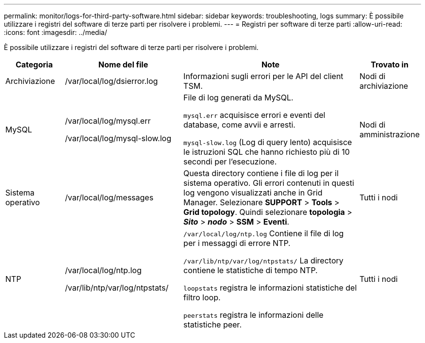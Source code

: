 ---
permalink: monitor/logs-for-third-party-software.html 
sidebar: sidebar 
keywords: troubleshooting, logs 
summary: È possibile utilizzare i registri del software di terze parti per risolvere i problemi. 
---
= Registri per software di terze parti
:allow-uri-read: 
:icons: font
:imagesdir: ../media/


[role="lead"]
È possibile utilizzare i registri del software di terze parti per risolvere i problemi.

[cols="1a,2a,3a,1a"]
|===
| Categoria | Nome del file | Note | Trovato in 


 a| 
Archiviazione
| /var/local/log/dsierror.log  a| 
Informazioni sugli errori per le API del client TSM.
 a| 
Nodi di archiviazione



 a| 
MySQL
| /var/local/log/mysql.err

/var/local/log/mysql-slow.log  a| 
File di log generati da MySQL.

`mysql.err` acquisisce errori e eventi del database, come avvii e arresti.

`mysql-slow.log` (Log di query lento) acquisisce le istruzioni SQL che hanno richiesto più di 10 secondi per l'esecuzione.
 a| 
Nodi di amministrazione



 a| 
Sistema operativo
| /var/local/log/messages  a| 
Questa directory contiene i file di log per il sistema operativo. Gli errori contenuti in questi log vengono visualizzati anche in Grid Manager. Selezionare *SUPPORT* > *Tools* > *Grid topology*. Quindi selezionare *topologia* > *_Sito_* > *_nodo_* > *SSM* > *Eventi*.
 a| 
Tutti i nodi



 a| 
NTP
| /var/local/log/ntp.log

/var/lib/ntp/var/log/ntpstats/  a| 
`/var/local/log/ntp.log` Contiene il file di log per i messaggi di errore NTP.

`/var/lib/ntp/var/log/ntpstats/` La directory contiene le statistiche di tempo NTP.

`loopstats` registra le informazioni statistiche del filtro loop.

`peerstats` registra le informazioni delle statistiche peer.
 a| 
Tutti i nodi

|===